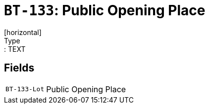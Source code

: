 = `BT-133`: Public Opening Place
[horizontal]
Type:: TEXT
== Fields
[horizontal]
  `BT-133-Lot`:: Public Opening Place
